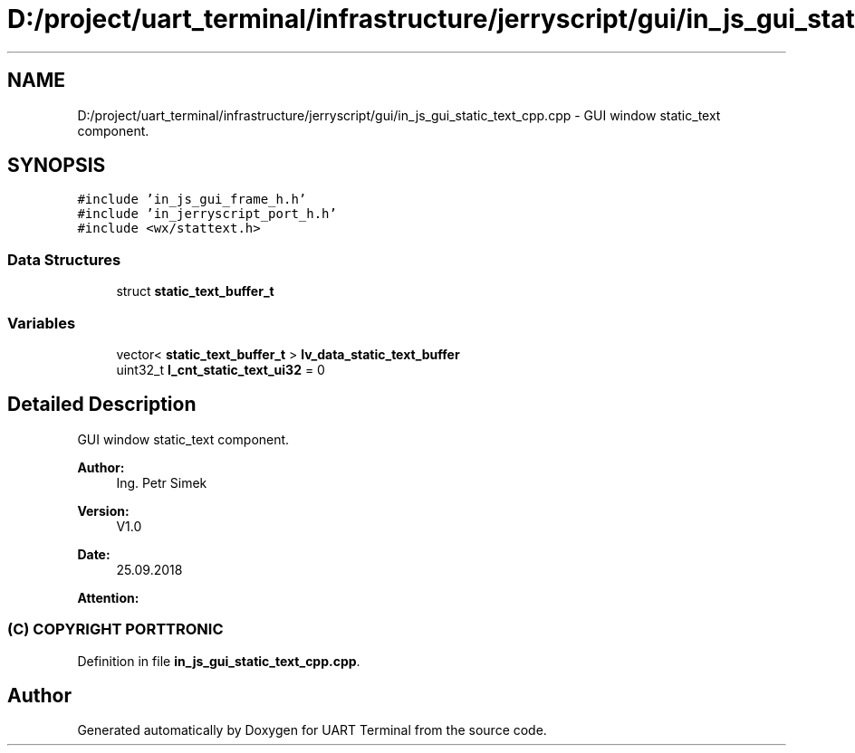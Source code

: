 .TH "D:/project/uart_terminal/infrastructure/jerryscript/gui/in_js_gui_static_text_cpp.cpp" 3 "Sun Feb 16 2020" "Version V2.0" "UART Terminal" \" -*- nroff -*-
.ad l
.nh
.SH NAME
D:/project/uart_terminal/infrastructure/jerryscript/gui/in_js_gui_static_text_cpp.cpp \- GUI window static_text component\&.  

.SH SYNOPSIS
.br
.PP
\fC#include 'in_js_gui_frame_h\&.h'\fP
.br
\fC#include 'in_jerryscript_port_h\&.h'\fP
.br
\fC#include <wx/stattext\&.h>\fP
.br

.SS "Data Structures"

.in +1c
.ti -1c
.RI "struct \fBstatic_text_buffer_t\fP"
.br
.in -1c
.SS "Variables"

.in +1c
.ti -1c
.RI "vector< \fBstatic_text_buffer_t\fP > \fBlv_data_static_text_buffer\fP"
.br
.ti -1c
.RI "uint32_t \fBl_cnt_static_text_ui32\fP = 0"
.br
.in -1c
.SH "Detailed Description"
.PP 
GUI window static_text component\&. 


.PP
\fBAuthor:\fP
.RS 4
Ing\&. Petr Simek 
.RE
.PP
\fBVersion:\fP
.RS 4
V1\&.0 
.RE
.PP
\fBDate:\fP
.RS 4
25\&.09\&.2018 
.RE
.PP
\fBAttention:\fP
.RS 4
.SS "(C) COPYRIGHT PORTTRONIC"
.RE
.PP

.PP
Definition in file \fBin_js_gui_static_text_cpp\&.cpp\fP\&.
.SH "Author"
.PP 
Generated automatically by Doxygen for UART Terminal from the source code\&.
